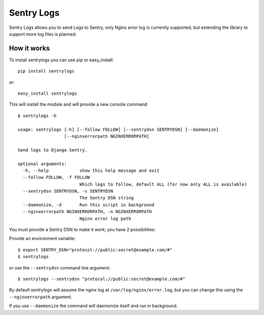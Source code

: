 ============================
Sentry Logs |latest-version|
============================

|build-status| |health| |python-support| |downloads| |license|

Sentry Logs allows you to send Logs to Sentry, only Nginx error log is
currently supported, but extending the library to support more log files
is planned.


.. |latest-version| image:: https://img.shields.io/pypi/v/sentrylogs.svg
   :alt: Latest version on PyPI
   :target: https://pypi.python.org/pypi/sentrylogs
.. |build-status| image:: https://travis-ci.org/mdgart/sentrylogs.svg
   :alt: Build status
   :target: https://travis-ci.org/mdgart/sentrylogs
.. |health| image:: https://landscape.io/github/mdgart/sentrylogs/master/landscape.svg?style=flat
   :target: https://landscape.io/github/mdgart/sentrylogs/master
   :alt: Code health
.. |python-support| image:: https://img.shields.io/pypi/pyversions/sentrylogs.svg
   :target: https://pypi.python.org/pypi/sentrylogs
   :alt: Python versions
.. |downloads| image:: https://img.shields.io/pypi/dm/sentrylogs.svg
   :alt: Monthly downloads from PyPI
   :target: https://pypi.python.org/pypi/sentrylogs
.. |license| image:: https://img.shields.io/pypi/l/sentrylogs.svg
   :alt: Software license
   :target: https://github.com/mdgart/sentrylogs/blob/master/LICENSE.txt

How it works
============

To install sentrylogs you can use pip or easy_install::

    pip install sentrylogs

or::

    easy_install sentrylogs

This will install the module and will provide a new console command::

    $ sentrylogs -h

    usage: sentrylogs [-h] [--follow FOLLOW] [--sentrydsn SENTRYDSN] [--daemonize]
                      [--nginxerrorpath NGINXERRORPATH]

    Send logs to Django Sentry.

    optional arguments:
      -h, --help            show this help message and exit
      --follow FOLLOW, -f FOLLOW
                            Which logs to follow, default ALL (for now only ALL is available)
      --sentrydsn SENTRYDSN, -s SENTRYDSN
                            The Sentry DSN string
      --daemonize, -d       Run this script in background
      --nginxerrorpath NGINXERRORPATH, -n NGINXERRORPATH
                            Nginx error log path

You must provide a Sentry DSN to make it work; you have 2 possibilities:

Provide an environment variable::

    $ export SENTRY_DSN="protocol://public:secret@example.com/#"
    $ sentrylogs

or use the ``--sentrydsn`` command line argument::

    $ sentrylogs --sentrydsn "protocol://public:secret@example.com/#"

By default *sentrylogs* will assume the nginx log at ``/var/log/nginx/error.log``,
but you can change this using the ``--nginxerrorpath`` argument.

If you use ``--daemonize`` the command will daemonize itself and run in
background.

